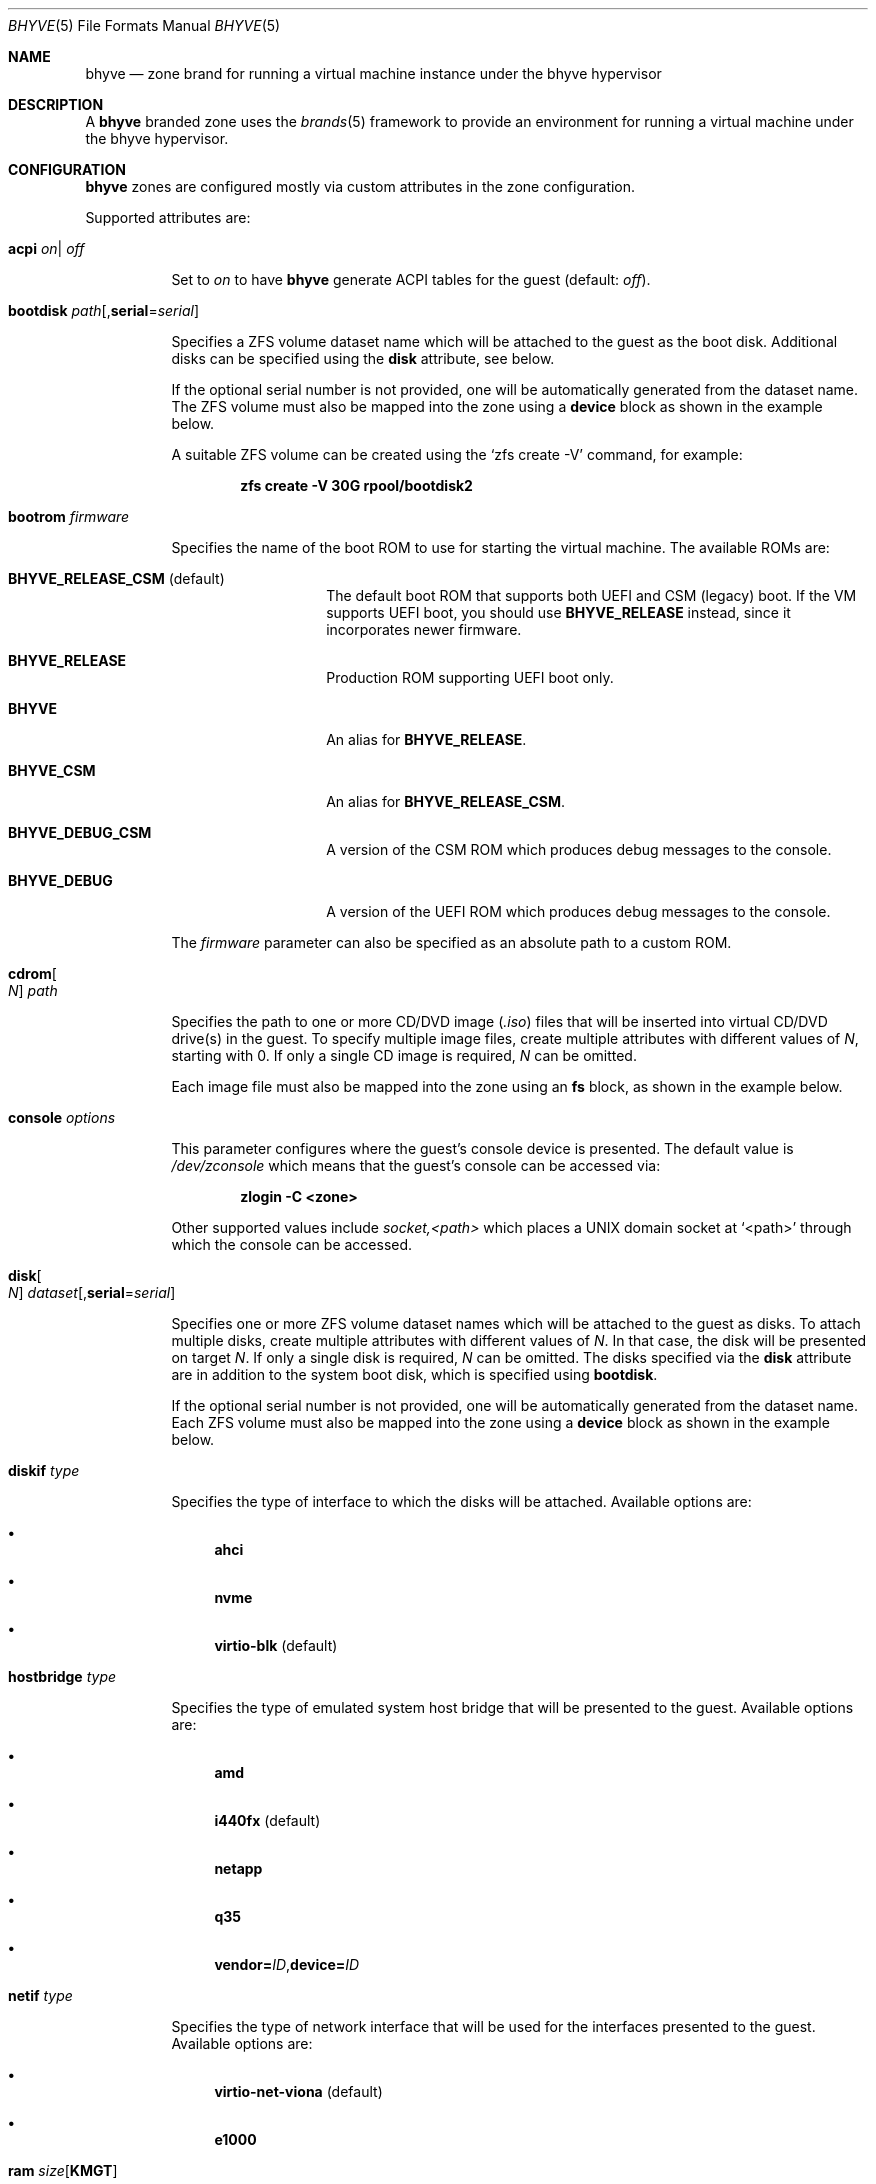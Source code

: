 .\"
.\" This file and its contents are supplied under the terms of the
.\" Common Development and Distribution License ("CDDL"), version 1.0.
.\" You may only use this file in accordance with the terms of version
.\" 1.0 of the CDDL.
.\"
.\" A full copy of the text of the CDDL should have accompanied this
.\" source.  A copy of the CDDL is also available via the Internet at
.\" http://www.illumos.org/license/CDDL.
.\"
.\" Copyright 2016, Joyent, Inc.
.\" Copyright 2016, OmniTI Computer Consulting, Inc. All Rights Reserved.
.\" Copyright 2021 OmniOS Community Edition (OmniOSce) Association.
.\"
.Dd February 19, 2021
.Dt BHYVE 5
.Os OmniOS
.Sh NAME
.Nm bhyve
.Nd zone brand for running a virtual machine instance under the bhyve hypervisor
.Sh DESCRIPTION
A
.Nm
branded zone uses the
.Xr brands 5
framework to provide an environment for running a virtual machine under the
bhyve hypervisor.
.Sh CONFIGURATION
.Nm
zones are configured mostly via custom attributes in the zone configuration.
.Pp
Supported attributes are:
.Bl -tag -width Ds
.It Xo Sy acpi
.Sm off
.Ar on
|
.Ar off
.Xc
.Sm on
.Pp
Set to
.Ar on
to have
.Nm
generate ACPI tables for the guest
.Pq default: Ar off .
.It Sy bootdisk Ar path Ns Op , Ns Cm serial Ns = Ns Ar serial
.Pp
Specifies a ZFS volume dataset name which will be attached to
the guest as the boot disk.
Additional disks can be specified using the
.Sy disk
attribute, see below.
.Pp
If the optional serial number is not provided, one will be automatically
generated from the dataset name.
The ZFS volume must also be mapped into the zone using a
.Sy device
block as shown in the example below.
.Pp
A suitable ZFS volume can be created using the
.Ql zfs create -V
command, for example:
.Pp
.Dl zfs create -V 30G rpool/bootdisk2
.It Sy bootrom Ar firmware
.Pp
Specifies the name of the boot ROM to use for starting the virtual machine.
The available ROMs are:
.Bl -tag -width Ar
.It Sy BHYVE_RELEASE_CSM Pq default
The default boot ROM that supports both UEFI and CSM (legacy) boot.
If the VM supports UEFI boot, you should use
.Sy BHYVE_RELEASE
instead, since it incorporates newer firmware.
.It Sy BHYVE_RELEASE
Production ROM supporting UEFI boot only.
.It Sy BHYVE
An alias for
.Sy BHYVE_RELEASE .
.It Sy BHYVE_CSM
An alias for
.Sy BHYVE_RELEASE_CSM .
.It Sy BHYVE_DEBUG_CSM
A version of the CSM ROM which produces debug messages to the console.
.It Sy BHYVE_DEBUG
A version of the UEFI ROM which produces debug messages to the console.
.El
.Pp
The
.Ar firmware
parameter can also be specified as an absolute path to a custom ROM.
.It Sy cdrom Ns Oo Ar N Oc Ar path
.Pp
Specifies the path to one or more CD/DVD image
.Pq Pa .iso
files that will be inserted into virtual CD/DVD drive(s) in the guest.
To specify multiple image files, create multiple attributes with different
values of
.Ar N ,
starting with 0.
If only a single CD image is required,
.Ar N
can be omitted.
.Pp
Each image file must also be mapped into the zone using an
.Sy fs
block, as shown in the example below.
.It Sy console Ar options
.Pp
This parameter configures where the guest's console device is presented.
The default value is
.Pa /dev/zconsole
which means that the guest's console can be accessed via:
.Pp
.Dl zlogin -C <zone>
.Pp
Other supported values include
.Ar socket,<path>
which places a UNIX domain socket at
.Ql <path>
through which the console can be accessed.
.It Sy disk Ns Oo Ar N Oc Ar dataset Ns Op , Ns Cm serial Ns = Ns Ar serial
.Pp
Specifies one or more ZFS volume dataset names which will be attached to
the guest as disks.
To attach multiple disks, create multiple attributes with different values of
.Ar N .
In that case, the disk will be presented on target
.Ar N .
If only a single disk is required,
.Ar N
can be omitted.
The disks specified via the
.Sy disk
attribute are in addition to the system boot disk, which is specified using
.Sy bootdisk .
.Pp
If the optional serial number is not provided, one will be automatically
generated from the dataset name.
Each ZFS volume must also be mapped into the zone using a
.Sy device
block as shown in the example below.
.It Sy diskif Ar type
.Pp
Specifies the type of interface to which the disks will be attached.
Available options are:
.Bl -bullet
.It
.Sy ahci
.It
.Sy nvme
.It
.Sy virtio-blk Pq default
.El
.It Sy hostbridge Ar type
.Pp
Specifies the type of emulated system host bridge that will be presented to
the guest.
Available options are:
.Bl -bullet
.It
.Sy amd
.It
.Sy i440fx Pq default
.It
.Sy netapp
.It
.Sy q35
.It
.Sm off
.Sy vendor = Ar ID , Sy device = Ar ID
.Sm on
.El
.It Sy netif Ar type
.Pp
Specifies the type of network interface that will be used for the interfaces
presented to the guest.
Available options are:
.Bl -bullet
.It
.Sy virtio-net-viona Pq default
.It
.Sy e1000
.El
.It Sy ram Ar size Ns Op Cm KMGT
.Pp
Specify the guest's physical memory size.
The
.Ar size
argument may be suffixed with one of
.Ar K ,
.Ar M ,
.Ar G
or
.Ar T
to indicate a multiple of kibibytes, mebibytes, gibibytes or tebibytes.
If no suffix is given, the value is assumed to be in mebibytes.
.Pp
The default value, if this attribute is not specified, is
.Sy 256M .
.It Sy ppt Ns Ar N Ar on Ns | Ns Ar off
.Pp
Pass through a PCI device to the guest.
Available devices for pass-through can be viewed with
.Ql pptadm list -a .
.Ar N
must match the number of the desired device.
Set to
.Ar on
to enable pass-through, and to
.Ar off
to disable it.
.Pp
The
.Pa /dev/ppt Ns Ar N
device must also be passed through to the guest via a
.Sy device
block.
.Pp
To enable a PCI device for pass-through, it must be bound to the
.Sy ppt
driver and added to the
.Pa /etc/ppt_matches
file, after which it will be visible in the output of
.Ql pptadm list -a .
The binding can be achieved using
.Xr update_drv 1M
or by adding an entry to the
.Pa /etc/ppt_aliases
file and rebooting.
.It Sy type Ar type
.Pp
Specifies the type of the virtual machine.
This needs to be set for some guest operating systems so that things are
set up as they expect.
For most guests, this can be left unset.
Supported values are:
.Bl -bullet
.It
.Sy generic Pq default
.It
.Sy openbsd
.It
.Sy windows
.El
.It Xo Sy vcpus
.Sm off
.Oo Cm cpus = Oc Ar numcpus
.Oo Cm ,sockets = Ar s Oc
.Oo Cm ,cores = Ar c Oc
.Oo Cm ,threads = Ar t Oc
.Xc
.Sm on
.Pp
Specify the number of guest virtual CPUs and/or the CPU topology.
The default value for each of the parameters is
.Sy 1 .
The topology must be consistent in that
.Ar numcpus
must equal the product of the other parameters.
.Pp
The maximum supported number of virtual CPUs is
.Sy 32 .
.It Sy vga Ar off Ns | Ns Ar on Ns | Ns Ar io
.Pp
Specify the type of VGA emulation to use when the framebuffer and VNC server
are enabled.
Possible values for this option are:
.Bl -tag -width Ds
.It Sy off Pq default
This option should be used for UEFI guests that assume that the VGA adapter is
present if they detect the I/O ports.
.It Sy on
This option should be used along with the CSM bootrom to boot traditional BIOS
guests that require the legacy VGA I/O and memory regions to be available.
.It Sy io
This option should be used for guests that attempt to issue BIOS calls which
result in I/O port queries and fail to boot if I/O decode is disabled.
.El
.It Xo Sy vnc
.Sm off
.Ar on
|
.Ar off
|
.Ar options
.Xc
.Sm on
.Pp
This parameter controls whether a virtual frambuffer is attached to the
guest and made available via VNC.
Available options are:
.Bl -tag -width Ds
.It Sy on
An alias for
.Sy unix=/tmp/vm.vnc
which creates the VNC socket within
.Pa /tmp
inside the zone.
.It Sy off
Disable the framebuffer.
This is the same as omitting the
.Sy vnc
attribute.
.It Sy unix Ns = Ns Ar path
Sets up a VNC server on a UNIX socket at the specified
.Ar path .
Note that this path is relative to the zone root.
.It Sy w
Specifies the horizontal screen resolution
.Pq default: 1024, max: 1920
.It Sy h
Specifies the vertical screen resolution
.Pq default: 768, max: 1200
.El
.Pp
Multiple options can be provided, separated by commas.
See also
.Sy xhci
below.
.Pp
The
.Nm
brand also ships a mini socat utility that can be used to connect the socket to
a TCP port.
The utility can be invoked like so:
.Bd -literal -offset indent
/usr/lib/brand/bhyve/socat \e
        /zones/bhyve/root/tmp/vm.vnc 5905
.Ed
.Pp
If you prefer, you can also use the real socat utility that's shipped in core:
.Bd -literal -offset indent
/usr/bin/socat \e
        TCP-LISTEN:5905,bind=127.0.0.1,reuseaddr,fork \e
        UNIX-CONNECT:/zones/bhyve/root/tmp/vm.vnc
.Ed
.It Sy extra Ar options
.Pp
Any extra
.Ar options
to be passed directly to the
.Nm
hypervisor.
.It Xo Sy xhci
.Sm off
.Ar on
|
.Ar off
.Xc
.Sm on
.Pp
Enable or disable the emulated USB tablet interface along with the emulated
framebuffer.
Note that this option currently needs to be disabled for
.Sy illumos
guests.
.El
.Sh EXAMPLES
An example
.Nm
zone is shown below:
.Bd -literal -offset indent
create -t bhyve
set zonepath=/zones/bhyve
add net
    set allowed-address=10.0.0.112/24
    set physical=vm0
end
add device
    set match=/dev/zvol/rdsk/rpool/bhyve0
end
add attr
    set name=ram
    set type=string
    set value=2G
end
add attr
    set name=vcpus
    set type=string
    set value="sockets=2,cores=4,threads=2"
end
add attr
    set name=bootdisk
    set type=string
    set value=rpool/bhyve0
end
add fs
    set dir=/rpool/iso/debian-9.4.0-amd64-netinst.iso
    set special=/rpool/iso/debian-9.4.0-amd64-netinst.iso
    set type=lofs
    add options ro
    add options nodevices
end
add attr
    set name=cdrom
    set type=string
    set value=/rpool/iso/debian-9.4.0-amd64-netinst.iso
end
.Ed
.sp
.Sh SEE ALSO
.Xr mdb 1 ,
.Xr proc 1 ,
.Xr dtrace 1m ,
.Xr zfs 1m ,
.Xr zoneadm 1m ,
.Xr zonecfg 1m ,
.Xr brands 5 ,
.Xr privileges 5 ,
.Xr resource_controls 5 ,
.Xr zones 5
